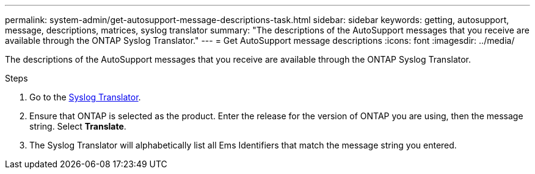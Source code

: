 ---
permalink: system-admin/get-autosupport-message-descriptions-task.html
sidebar: sidebar
keywords: getting, autosupport, message, descriptions, matrices, syslog translator
summary: "The descriptions of the AutoSupport messages that you receive are available through the ONTAP Syslog Translator."
---
= Get AutoSupport message descriptions
:icons: font
:imagesdir: ../media/

[.lead]
The descriptions of the AutoSupport messages that you receive are available through the ONTAP Syslog Translator. 

.Steps

. Go to the link:https://mysupport.netapp.com/site/bugs-online/syslog-translator[Syslog Translator^].
. Ensure that ONTAP is selected as the product. Enter the release for the version of ONTAP you are using, then the message string. Select *Translate*.
. The Syslog Translator will alphabetically list all Ems Identifiers that match the message string you entered. 

// 21 july 2022, ontap-issues-586
